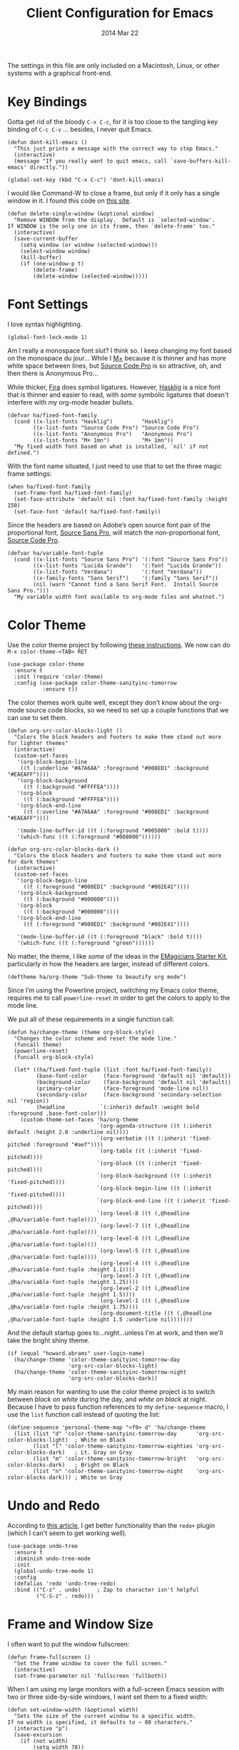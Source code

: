 #+TITLE:  Client Configuration for Emacs
#+AUTHOR: Howard Abrams
#+EMAIL:  howard.abrams@gmail.com
#+DATE:   2014 Mar 22
#+TAGS:   emacs

The settings in this file are only included on a Macintosh, Linux, or
other systems with a graphical front-end.

* Key Bindings

  Gotta get rid of the bloody =C-x C-c=, for it is too close to the
  tangling key binding of =C-c C-v= ... besides, I never quit Emacs.

  #+BEGIN_SRC elisp
    (defun dont-kill-emacs ()
      "This just prints a message with the correct way to stop Emacs."
      (interactive)
      (message "If you really want to quit emacs, call `save-buffers-kill-emacs' directly."))

    (global-set-key (kbd "C-x C-c") 'dont-kill-emacs)
  #+END_SRC

  I would like Command-W to close a frame, but only if it only has a
  single window in it. I found this code on [[http://www.emacswiki.org/emacs/frame-cmds.el][this site]].

  #+BEGIN_SRC elisp
  (defun delete-single-window (&optional window)
    "Remove WINDOW from the display.  Default is `selected-window'.
  If WINDOW is the only one in its frame, then `delete-frame' too."
    (interactive)
    (save-current-buffer
      (setq window (or window (selected-window)))
      (select-window window)
      (kill-buffer)
      (if (one-window-p t)
          (delete-frame)
          (delete-window (selected-window)))))
  #+END_SRC

* Font Settings

  I love syntax highlighting.

  #+BEGIN_SRC elisp
    (global-font-lock-mode 1)
  #+END_SRC

  Am I really a monospace font slut? I think so. I keep changing my
  font based on the monospace du jour... While I [[http://mplus-fonts.sourceforge.jp/mplus-outline-fonts/download/index.html][M+]] because it is
  thinner and has more white space between lines, but [[http://blogs.adobe.com/typblography/2012/09/source-code-pro.html][Source Code Pro]]
  is so attractive, oh, and then there is Anonymous Pro...

  While thicker, [[https://github.com/tonsky/FiraCode][Fira]] does symbol ligatures. However, [[https://github.com/i-tu/Hasklig][Hasklig]] is a
  nice font that is thinner and easier to read, with /some/ symbolic
  ligatures that doesn't interfere with my org-mode header bullets.

  #+BEGIN_SRC elisp
    (defvar ha/fixed-font-family
      (cond ((x-list-fonts "Hasklig")         "Hasklig")
            ((x-list-fonts "Source Code Pro") "Source Code Pro")
            ((x-list-fonts "Anonymous Pro")   "Anonymous Pro")
            ((x-list-fonts "M+ 1mn")          "M+ 1mn"))
      "My fixed width font based on what is installed, `nil' if not defined.")
  #+END_SRC

  With the font name situated, I just need to use that to set the
  three magic frame settings:

  #+BEGIN_SRC elisp
    (when ha/fixed-font-family
      (set-frame-font ha/fixed-font-family)
      (set-face-attribute 'default nil :font ha/fixed-font-family :height 150)
      (set-face-font 'default ha/fixed-font-family))
  #+END_SRC

  Since the headers are based on Adobe’s open source font pair of the
  proportional font, [[https://github.com/adobe-fonts/source-sans-pro/releases/tag/2.010R-ro/1.065R-it][Source Sans Pro]], will match the non-proportional
  font, [[https://github.com/adobe-fonts/source-code-pro/][Source Code Pro]].

  #+BEGIN_SRC  elisp
    (defvar ha/variable-font-tuple
      (cond ((x-list-fonts "Source Sans Pro") '(:font "Source Sans Pro"))
            ((x-list-fonts "Lucida Grande")   '(:font "Lucida Grande"))
            ((x-list-fonts "Verdana")         '(:font "Verdana"))
            ((x-family-fonts "Sans Serif")    '(:family "Sans Serif"))
            (nil (warn "Cannot find a Sans Serif Font.  Install Source Sans Pro.")))
      "My variable width font available to org-mode files and whatnot.")
  #+END_SRC

* Color Theme

  Use the color theme project by following [[http://www.nongnu.org/color-theme/][these instructions]].
  We now can do =M-x color-theme-<TAB> RET=

  #+BEGIN_SRC elisp
    (use-package color-theme
      :ensure t
      :init (require 'color-theme)
      :config (use-package color-theme-sanityinc-tomorrow
               :ensure t))
  #+END_SRC

  The color themes work quite well, except they don't know about the
  org-mode source code blocks, so we need to set up a couple
  functions that we can use to set them.

  #+BEGIN_SRC elisp
    (defun org-src-color-blocks-light ()
      "Colors the block headers and footers to make them stand out more for lighter themes"
      (interactive)
      (custom-set-faces
       '(org-block-begin-line
        ((t (:underline "#A7A6AA" :foreground "#008ED1" :background "#EAEAFF"))))
       '(org-block-background
         ((t (:background "#FFFFEA"))))
       '(org-block
         ((t (:background "#FFFFEA"))))
       '(org-block-end-line
         ((t (:overline "#A7A6AA" :foreground "#008ED1" :background "#EAEAFF"))))

       '(mode-line-buffer-id ((t (:foreground "#005000" :bold t))))
       '(which-func ((t (:foreground "#008000"))))))

    (defun org-src-color-blocks-dark ()
      "Colors the block headers and footers to make them stand out more for dark themes"
      (interactive)
      (custom-set-faces
       '(org-block-begin-line
         ((t (:foreground "#008ED1" :background "#002E41"))))
       '(org-block-background
         ((t (:background "#000000"))))
       '(org-block
         ((t (:background "#000000"))))
       '(org-block-end-line
         ((t (:foreground "#008ED1" :background "#002E41"))))

       '(mode-line-buffer-id ((t (:foreground "black" :bold t))))
       '(which-func ((t (:foreground "green"))))))
  #+END_SRC

  No matter, the theme, I like /some/ of the ideas in the [[https://github.com/jonnay/emagicians-starter-kit/blob/master/themes/org-beautify-theme.org][EMagicians Starter Kit]],
  particularly in how the headers are larger, instead of different
  colors.

  #+BEGIN_SRC elisp
     (deftheme ha/org-theme "Sub-theme to beautify org mode")
  #+END_SRC

  Since I’m using the Powerline project, switching my Emacs color
  theme, requires me to call =powerline-reset= in order to get the
  colors to apply to the mode line.

  We put all of these requirements in a single function call:

  #+BEGIN_SRC elisp
    (defun ha/change-theme (theme org-block-style)
      "Changes the color scheme and reset the mode line."
      (funcall theme)
      (powerline-reset)
      (funcall org-block-style)

      (let* ((ha/fixed-font-tuple (list :font ha/fixed-font-family))
             (base-font-color     (face-foreground 'default nil 'default))
             (background-color    (face-background 'default nil 'default))
             (primary-color       (face-foreground 'mode-line nil))
             (secondary-color     (face-background 'secondary-selection nil 'region))
             (headline           `(:inherit default :weight bold :foreground ,base-font-color)))
        (custom-theme-set-faces 'ha/org-theme
                                `(org-agenda-structure ((t (:inherit default :height 2.0 :underline nil))))
                                `(org-verbatim ((t (:inherit 'fixed-pitched :foreground "#aef"))))
                                `(org-table ((t (:inherit 'fixed-pitched))))
                                `(org-block ((t (:inherit 'fixed-pitched))))
                                `(org-block-background ((t (:inherit 'fixed-pitched))))
                                `(org-block-begin-line ((t (:inherit 'fixed-pitched))))
                                `(org-block-end-line ((t (:inherit 'fixed-pitched))))
                                `(org-level-8 ((t (,@headline ,@ha/variable-font-tuple))))
                                `(org-level-7 ((t (,@headline ,@ha/variable-font-tuple))))
                                `(org-level-6 ((t (,@headline ,@ha/variable-font-tuple))))
                                `(org-level-5 ((t (,@headline ,@ha/variable-font-tuple))))
                                `(org-level-4 ((t (,@headline ,@ha/variable-font-tuple :height 1.1))))
                                `(org-level-3 ((t (,@headline ,@ha/variable-font-tuple :height 1.25))))
                                `(org-level-2 ((t (,@headline ,@ha/variable-font-tuple :height 1.5))))
                                `(org-level-1 ((t (,@headline ,@ha/variable-font-tuple :height 1.75))))
                                `(org-document-title ((t (,@headline ,@ha/variable-font-tuple :height 1.5 :underline nil)))))))
  #+END_SRC

  And the default startup goes to...night...unless I'm at work, and
  then we'll take the bright shiny theme.

  #+BEGIN_SRC elisp
    (if (equal "howard.abrams" user-login-name)
      (ha/change-theme 'color-theme-sanityinc-tomorrow-day
                       'org-src-color-blocks-light)
      (ha/change-theme 'color-theme-sanityinc-tomorrow-night
                       'org-src-color-blocks-dark))
  #+END_SRC

  My main reason for wanting to use the color theme project is to
  switch between /black on white/ during the day, and /white on
  black/ at night. Because I have to pass function references to
  my =define-sequence= macro, I use the =list= function call instead of
  quoting the list:

  #+BEGIN_SRC elisp
    (define-sequence 'personal-theme-map "<f9> d" 'ha/change-theme
      (list (list "d" 'color-theme-sanityinc-tomorrow-day      'org-src-color-blocks-light)  ; White on Black
            (list "l" 'color-theme-sanityinc-tomorrow-eighties 'org-src-color-blocks-dark)   ; Lt. Gray on Gray
            (list "m" 'color-theme-sanityinc-tomorrow-bright   'org-src-color-blocks-dark)   ; Bright on Black
            (list "n" 'color-theme-sanityinc-tomorrow-night    'org-src-color-blocks-dark))) ; White on Gray
  #+END_SRC

* Undo and Redo

  According to [[http://ergoemacs.org/emacs/emacs_best_redo_mode.html][this article]], I get better functionality than
  the =redo+= plugin (which I can't seem to get working well).

  #+BEGIN_SRC elisp
    (use-package undo-tree
      :ensure t
      :diminish undo-tree-mode
      :init
      (global-undo-tree-mode 1)
      :config
      (defalias 'redo 'undo-tree-redo)
      :bind (("C-z" . undo)     ; Zap to character isn't helpful
             ("C-S-z" . redo)))
  #+END_SRC

* Frame and Window Size

  I often want to put the window fullscreen:

  #+BEGIN_SRC elisp
    (defun frame-fullscreen ()
      "Set the frame window to cover the full screen."
      (interactive)
      (set-frame-parameter nil 'fullscreen 'fullboth))
  #+END_SRC

  When I am using my large monitors with a full-screen Emacs session
  with two or three side-by-side windows, I want set them to a fixed
  width:

  #+BEGIN_SRC elisp
    (defun set-window-width (&optional width)
      "Sets the size of the current window to a specific width.
    If no width is specified, it defaults to ~ 80 characters."
      (interactive "p")
      (save-excursion
        (if (not width)
            (setq width 78))
        (if (> (window-width) width)
            (shrink-window-horizontally (- (window-width) width))
          (enlarge-window-horizontally (- width (window-width))))))
  #+END_SRC

  The bell is pretty obnoxious when it dings during scrolling.

  #+BEGIN_SRC elisp
  (setq ring-bell-function 'ignore)
  #+END_SRC

* Twitter

  I know, I know, reading my [[http://www.emacswiki.org/emacs-en/TwitteringMode][twitter feed in Emacs]] is pretty geeking
  awesome. And I can filter out tweets that match a pattern that annoys me:

  #+BEGIN_SRC elisp
    (use-package twittering-mode
      :init
      (setq twittering-tweet-filters '("NPR" "#burritowatch"))

      (defun twittering-filter-tweets ()
        "Call string-match on all new tweets"
        (setq non-matching-statuses '())
        (dolist (status twittering-new-tweets-statuses)
          (setq matched-tweets 0)
          (dolist (pat twittering-tweet-filters)
            (if (string-match pat (cdr (assoc 'text status)))
                (setq matched-tweets (+ 1 matched-tweets))))
          (if (= 0 matched-tweets)
              (setq non-matching-statuses
                    (append non-matching-statuses `(,status)))))
        (setq new-statuses non-matching-statuses))

      (add-hook 'twittering-edit-mode-hook 'flyspell-mode)
      (add-hook 'twittering-new-tweets-hook 'twittering-filter-tweets))
  #+END_SRC

* Technical Artifacts

  Load up the particular operating system variation.

  #+BEGIN_SRC elisp
    (if (eq system-type 'darwin)
        (require 'init-mac)
      (require 'init-linux))
  #+END_SRC

  Notice "Windows" is not listed. That is by design.

  Make sure that we can simply =require= this library.

  #+BEGIN_SRC elisp
    (provide 'init-client)
  #+END_SRC

  Before you can build this on a new system, make sure that you put
  the cursor over any of these properties, and hit: =C-c C-c=

#+DESCRIPTION: A literate programming version of my Emacs Initialization for Graphical Clients
#+PROPERTY:    results silent
#+PROPERTY:    tangle ~/.emacs.d/elisp/init-client.el
#+PROPERTY:    eval no-export
#+PROPERTY:    comments org
#+OPTIONS:     num:nil toc:nil todo:nil tasks:nil tags:nil
#+OPTIONS:     skip:nil author:nil email:nil creator:nil timestamp:nil
#+INFOJS_OPT:  view:nil toc:nil ltoc:t mouse:underline buttons:0 path:http://orgmode.org/org-info.js
